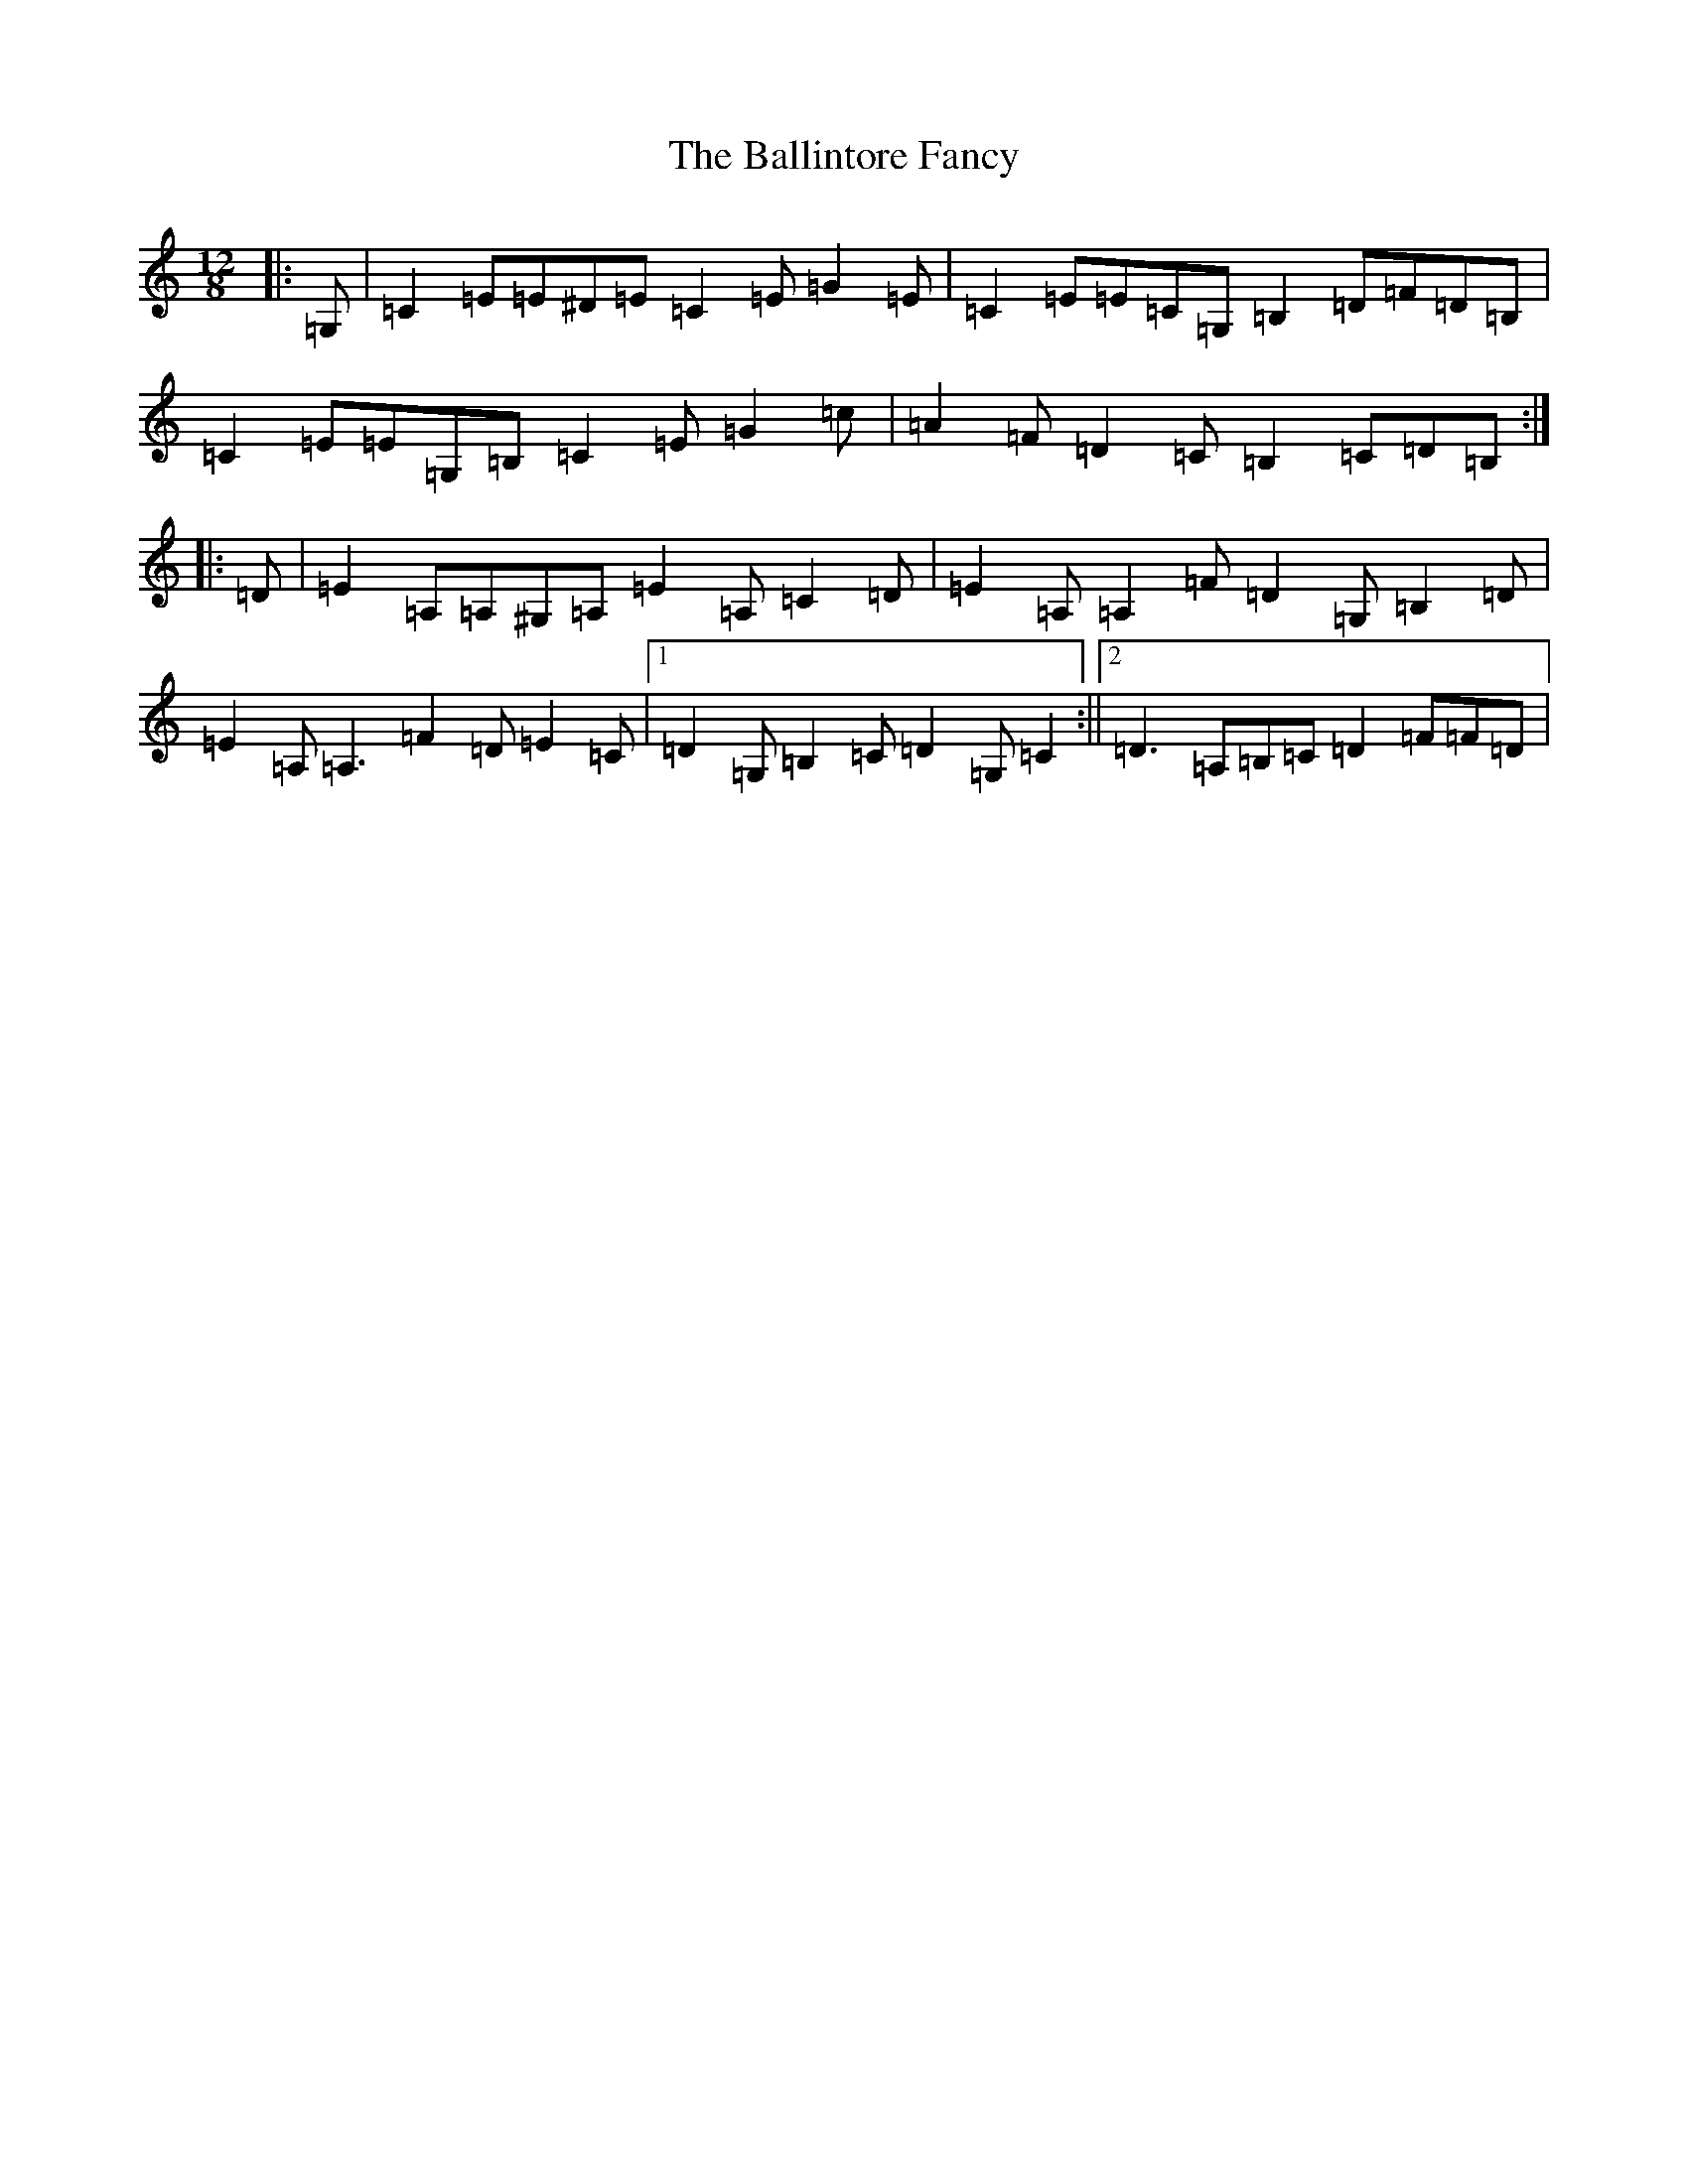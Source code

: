 X: 1221
T: Ballintore Fancy, The
S: https://thesession.org/tunes/8690#setting8690
R: slide
M:12/8
L:1/8
K: C Major
|:=G,|=C2=E=E^D=E=C2=E=G2=E|=C2=E=E=C=G,=B,2=D=F=D=B,|=C2=E=E=G,=B,=C2=E=G2=c|=A2=F=D2=C=B,2=C=D=B,:||:=D|=E2=A,=A,^G,=A,=E2=A,=C2=D|=E2=A,=A,2=F=D2=G,=B,2=D|=E2=A,=A,3=F2=D=E2=C|1=D2=G,=B,2=C=D2=G,=C2:||2=D3=A,=B,=C=D2=F=F=D|